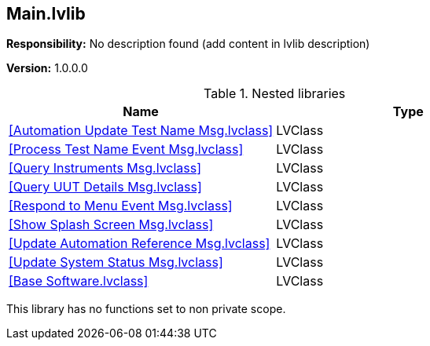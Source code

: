== Main.lvlib

*Responsibility:*
No description found (add content in lvlib description)

*Version:* 1.0.0.0

.Nested libraries
[cols="", %autowidth, frame=all, grid=all, stripes=none]
|===
|Name |Type

|<<Automation Update Test Name Msg.lvclass>>
|LVClass

|<<Process Test Name Event Msg.lvclass>>
|LVClass

|<<Query Instruments Msg.lvclass>>
|LVClass

|<<Query UUT Details Msg.lvclass>>
|LVClass

|<<Respond to Menu Event Msg.lvclass>>
|LVClass

|<<Show Splash Screen Msg.lvclass>>
|LVClass

|<<Update Automation Reference Msg.lvclass>>
|LVClass

|<<Update System Status Msg.lvclass>>
|LVClass

|<<Base Software.lvclass>>
|LVClass
|===

This library has no functions set to non private scope.
